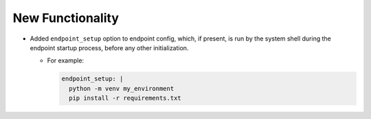 .. A new scriv changelog fragment.
..
.. Uncomment the header that is right (remove the leading dots).
..
New Functionality
^^^^^^^^^^^^^^^^^

- Added ``endpoint_setup`` option to endpoint config, which, if present, is run by the
  system shell during the endpoint startup process, before any other initialization.

  - For example:

    .. code-block:: yaml

      endpoint_setup: |
        python -m venv my_environment
        pip install -r requirements.txt
